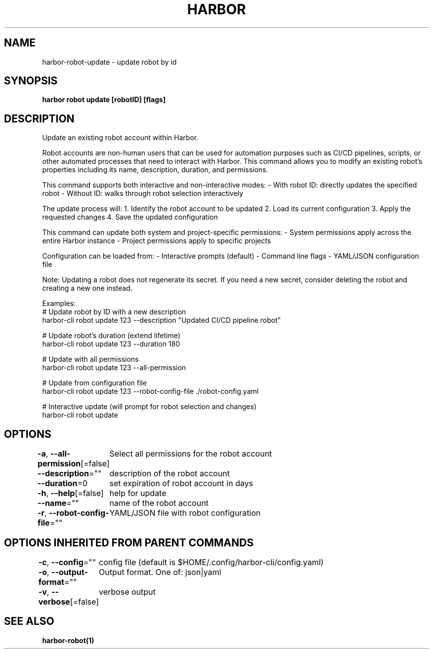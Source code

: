 .nh
.TH "HARBOR" "1"  "Harbor Community" "Harbor User Manuals"

.SH NAME
harbor-robot-update - update robot by id


.SH SYNOPSIS
\fBharbor robot update [robotID] [flags]\fP


.SH DESCRIPTION
Update an existing robot account within Harbor.

.PP
Robot accounts are non-human users that can be used for automation purposes
such as CI/CD pipelines, scripts, or other automated processes that need
to interact with Harbor. This command allows you to modify an existing robot's
properties including its name, description, duration, and permissions.

.PP
This command supports both interactive and non-interactive modes:
- With robot ID: directly updates the specified robot
- Without ID: walks through robot selection interactively

.PP
The update process will:
1. Identify the robot account to be updated
2. Load its current configuration
3. Apply the requested changes
4. Save the updated configuration

.PP
This command can update both system and project-specific permissions:
- System permissions apply across the entire Harbor instance
- Project permissions apply to specific projects

.PP
Configuration can be loaded from:
- Interactive prompts (default)
- Command line flags
- YAML/JSON configuration file

.PP
Note: Updating a robot does not regenerate its secret. If you need a new
secret, consider deleting the robot and creating a new one instead.

.PP
Examples:
  # Update robot by ID with a new description
  harbor-cli robot update 123 --description "Updated CI/CD pipeline robot"

.PP
# Update robot's duration (extend lifetime)
  harbor-cli robot update 123 --duration 180

.PP
# Update with all permissions
  harbor-cli robot update 123 --all-permission

.PP
# Update from configuration file
  harbor-cli robot update 123 --robot-config-file ./robot-config.yaml

.PP
# Interactive update (will prompt for robot selection and changes)
  harbor-cli robot update


.SH OPTIONS
\fB-a\fP, \fB--all-permission\fP[=false]
	Select all permissions for the robot account

.PP
\fB--description\fP=""
	description of the robot account

.PP
\fB--duration\fP=0
	set expiration of robot account in days

.PP
\fB-h\fP, \fB--help\fP[=false]
	help for update

.PP
\fB--name\fP=""
	name of the robot account

.PP
\fB-r\fP, \fB--robot-config-file\fP=""
	YAML/JSON file with robot configuration


.SH OPTIONS INHERITED FROM PARENT COMMANDS
\fB-c\fP, \fB--config\fP=""
	config file (default is $HOME/.config/harbor-cli/config.yaml)

.PP
\fB-o\fP, \fB--output-format\fP=""
	Output format. One of: json|yaml

.PP
\fB-v\fP, \fB--verbose\fP[=false]
	verbose output


.SH SEE ALSO
\fBharbor-robot(1)\fP